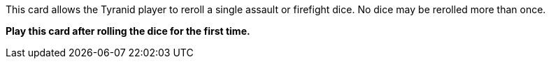 This card allows the Tyranid player to reroll a single assault or firefight dice.
No dice may be rerolled more than once.

*Play this card after rolling the dice for the first time.*